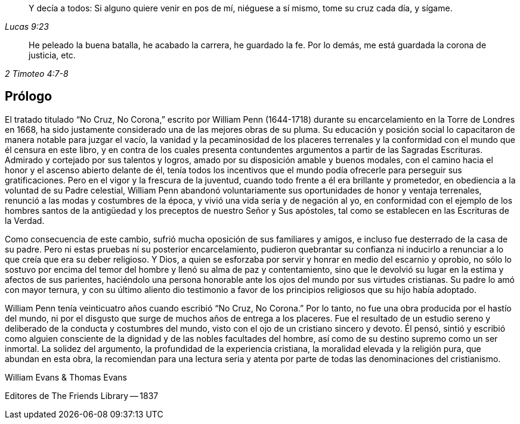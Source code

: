 [quote.epigraph, , Lucas 9:23]
____
Y decía a todos:
Si alguno quiere venir en pos de mí,
niéguese a sí mismo, tome su cruz cada día, y sígame.
____

[quote.epigraph, , 2 Timoteo 4:7-8]
____
He peleado la buena batalla, he acabado la carrera, he guardado la fe.
Por lo demás, me está guardada la corona de justicia, etc.
____

== Prólogo

El tratado titulado "`No Cruz, No Corona,`" escrito por William Penn (1644-1718)
durante su encarcelamiento en la Torre de Londres en 1668,
ha sido justamente considerado una de las mejores obras de su pluma.
Su educación y posición social lo capacitaron de manera notable para juzgar el vacío,
la vanidad y la pecaminosidad de los placeres terrenales
y la conformidad con el mundo que él censura en este libro,
y en contra de los cuales presenta contundentes argumentos
a partir de las Sagradas Escrituras.
Admirado y cortejado por sus talentos y logros,
amado por su disposición amable y buenos modales,
con el camino hacia el honor y el ascenso abierto delante de él,
tenía todos los incentivos que el mundo podía ofrecerle para perseguir sus gratificaciones.
Pero en el vigor y la frescura de la juventud,
cuando todo frente a él era brillante y prometedor,
en obediencia a la voluntad de su Padre celestial,
William Penn abandonó voluntariamente sus oportunidades de honor y ventaja terrenales,
renunció a las modas y costumbres de la época,
y vivió una vida seria y de negación al yo,
en conformidad con el ejemplo de los hombres santos de la
antigüedad y los preceptos de nuestro Señor y Sus apóstoles,
tal como se establecen en las Escrituras de la Verdad.

Como consecuencia de este cambio, sufrió mucha oposición de sus familiares y amigos,
e incluso fue desterrado de la casa de su padre.
Pero ni estas pruebas ni su posterior encarcelamiento,
pudieron quebrantar su confianza ni inducirlo a renunciar
a lo que creía que era su deber religioso.
Y Dios, a quien se esforzaba por servir y honrar en medio del escarnio y oprobio,
no sólo lo sostuvo por encima del temor del hombre y llenó su alma de paz y contentamiento,
sino que le devolvió su lugar en la estima y afectos de sus parientes,
haciéndolo una persona honorable ante los ojos del mundo por sus virtudes cristianas.
Su padre lo amó con mayor ternura,
y con su último aliento dio testimonio a favor de
los principios religiosos que su hijo había adoptado.

William Penn tenía veinticuatro años cuando escribió "`No Cruz, No Corona.`"
Por lo tanto, no fue una obra producida por el hastío del mundo,
ni por el disgusto que surge de muchos años de entrega a los placeres.
Fue el resultado de un estudio sereno y deliberado de la conducta y costumbres del mundo,
visto con el ojo de un cristiano sincero y devoto.
Él pensó, sintió y escribió como alguien consciente de la dignidad
y de las nobles facultades del hombre,
así como de su destino supremo como un ser inmortal.
La solidez del argumento, la profundidad de la experiencia cristiana,
la moralidad elevada y la religión pura, que abundan en esta obra,
la recomiendan para una lectura seria y atenta por
parte de todas las denominaciones del cristianismo.

[.signed-section-signature]
William Evans & Thomas Evans

[.signed-section-context-close]
Editores de The Friends Library -- 1837
